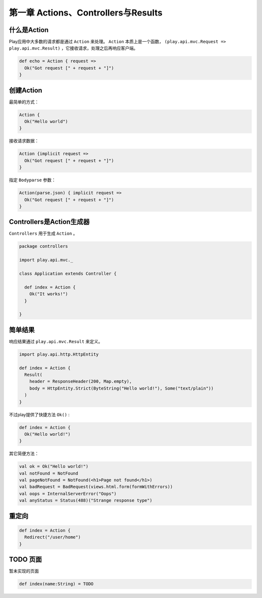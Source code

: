 第一章 Actions、Controllers与Results
=====================================

------------
什么是Action
------------

Play应用中大多数的请求都是通过 ``Action`` 来处理。 ``Action`` 本质上是一个函数， ``(play.api.mvc.Request => play.api.mvc.Result)`` ，它接收请求，处理之后再响应客户端。

.. code-block:: scala

  def echo = Action { request =>
    Ok("Got request [" + request + "]")
  }


----------
创建Action
----------

最简单的方式：

.. code-block:: scala

  Action {
    Ok("Hello world")
  }

接收请求数据：

.. code-block:: scala
  
  Action {implicit request =>
    Ok("Got request [" + request + "]")
  }

指定 ``Bodyparse`` 参数：

.. code-block:: scala
  
  Action(parse.json) { implicit request =>
    Ok("Got request [" + request + "]")
  }


-------------------------
Controllers是Action生成器
-------------------------

``Controllers`` 用于生成 ``Action`` 。

.. code-block:: scala

  package controllers

  import play.api.mvc._

  class Application extends Controller {

    def index = Action {
      Ok("It works!")
    }

  }


---------
简单结果
---------

响应结果通过 ``play.api.mvc.Result`` 来定义。

.. code-block:: scala

  import play.api.http.HttpEntity

  def index = Action {
    Result(
      header = ResponseHeader(200, Map.empty),
      body = HttpEntity.Strict(ByteString("Hello world!"), Some("text/plain"))
    )
  }

不过play提供了快捷方法 ``Ok()`` :

.. code-block:: scala
  
  def index = Action {
    Ok("Hello world!")
  }

其它简便方法：

.. code-block:: scala

  val ok = Ok("Hello world!")
  val notFound = NotFound
  val pageNotFound = NotFound(<h1>Page not found</h1>)
  val badRequest = BadRequest(views.html.form(formWithErrors))
  val oops = InternalServerError("Oops")
  val anyStatus = Status(488)("Strange response type")


-------
重定向
-------

.. code-block:: scala
  
  def index = Action {
    Redirect("/user/home")
  }


----------
TODO 页面
----------

暂未实现的页面

.. code-block:: scala
  
  def index(name:String) = TODO

